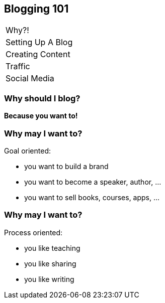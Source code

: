 == Blogging 101

++++
<table class="toc">
	<tr class="toc-current"><td>Why?!</td></tr>
	<tr><td>Setting Up A Blog</td></tr>
	<tr><td>Creating Content</td></tr>
	<tr><td>Traffic</td></tr>
	<tr><td>Social Media</td></tr>
</table>
++++

=== Why should I blog?

*Because you want to!*

=== Why may I want to?

Goal oriented:

* you want to build a brand
* you want to become a speaker, author, ...
* you want to sell books, courses, apps, ...

=== Why may I want to?

Process oriented:

* you like teaching
* you like sharing
* you like writing
